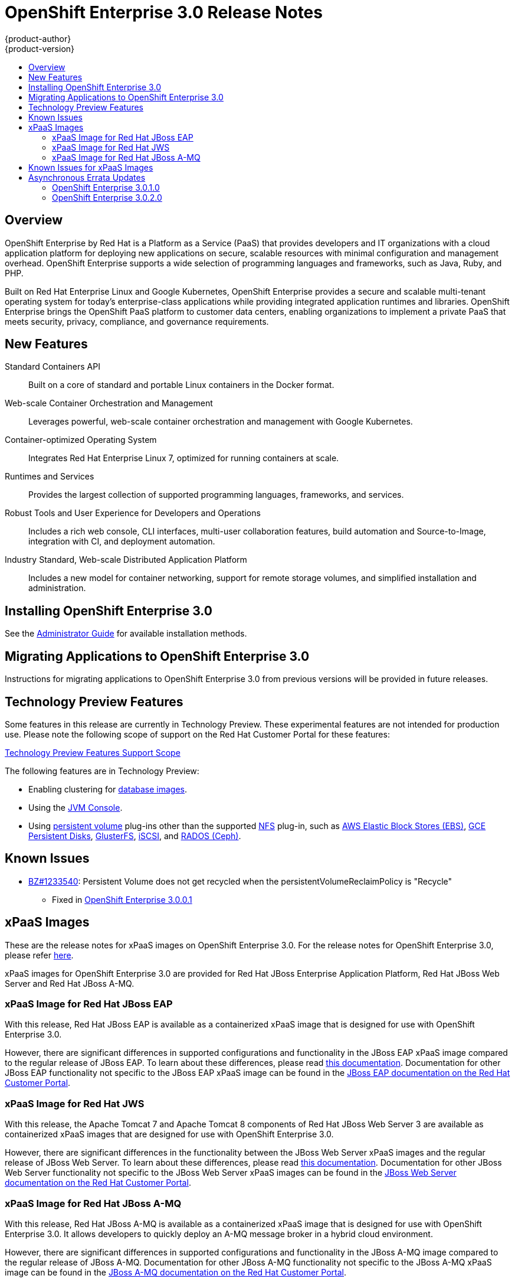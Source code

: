 = OpenShift Enterprise 3.0 Release Notes
{product-author}
{product-version}
:data-uri:
:icons:
:experimental:
:toc: macro
:toc-title:
:prewrap!:

toc::[]

== Overview

OpenShift Enterprise by Red Hat is a Platform as a Service (PaaS) that provides
developers and IT organizations with a cloud application platform for deploying
new applications on secure, scalable resources with minimal configuration and
management overhead. OpenShift Enterprise supports a wide selection of
programming languages and frameworks, such as Java, Ruby, and PHP.

Built on Red Hat Enterprise Linux and Google Kubernetes, OpenShift Enterprise
provides a secure and scalable multi-tenant operating system for today's
enterprise-class applications while providing integrated application runtimes
and libraries. OpenShift Enterprise brings the OpenShift PaaS platform to
customer data centers, enabling organizations to implement a private PaaS that
meets security, privacy, compliance, and governance requirements.

== New Features

Standard Containers API::
Built on a core of standard and portable Linux containers in the Docker format.

Web-scale Container Orchestration and Management::
Leverages powerful, web-scale container orchestration and management with Google Kubernetes.

Container-optimized Operating System::
Integrates Red Hat Enterprise Linux 7, optimized for running containers at
scale.

Runtimes and Services::
Provides the largest collection of supported programming languages, frameworks,
and services.

Robust Tools and User Experience for Developers and Operations::
Includes a rich web console, CLI interfaces, multi-user collaboration features,
build automation and Source-to-Image, integration with CI, and deployment
automation.

Industry Standard, Web-scale Distributed Application Platform::
Includes a new model for container networking, support for remote storage
volumes, and simplified installation and administration.

== Installing OpenShift Enterprise 3.0

See the link:../install_config/install/index.html[Administrator Guide] for
available installation methods.

== Migrating Applications to OpenShift Enterprise 3.0

Instructions for migrating applications to OpenShift Enterprise 3.0 from
previous versions will be provided in future releases.

[[technology-preview]]
== Technology Preview Features

Some features in this release are currently in Technology Preview. These
experimental features are not intended for production use. Please note the
following scope of support on the Red Hat Customer Portal for these features:

https://access.redhat.com/support/offerings/techpreview[Technology Preview
Features Support Scope]

The following features are in Technology Preview:

- Enabling clustering for link:../using_images/db_images/index.html[database
images].
- Using the
link:../architecture/infrastructure_components/web_console.html#jvm-console[JVM
Console].
- Using link:../dev_guide/persistent_volumes.html[persistent volume] plug-ins
other than the supported
link:../install_config/persistent_storage/persistent_storage_nfs.html[NFS]
plug-in, such as
link:../rest_api/kubernetes_v1.html#v1-awselasticblockstorevolumesource[AWS
Elastic Block Stores (EBS)],
link:../rest_api/kubernetes_v1.html#v1-gcepersistentdiskvolumesource[GCE
Persistent Disks],
link:../rest_api/kubernetes_v1.html#v1-glusterfsvolumesource[GlusterFS],
link:../rest_api/kubernetes_v1.html#v1-iscsivolumesource[iSCSI], and
link:../rest_api/kubernetes_v1.html#v1-rbdvolumesource[RADOS (Ceph)].

== Known Issues

* https://bugzilla.redhat.com/show_bug.cgi?id=1233540[BZ#1233540]: Persistent
Volume does not get recycled when the persistentVolumeReclaimPolicy is
"Recycle"
** Fixed in
https://access.redhat.com/errata/product/290/ver=3.0.0.0/rhel---7/x86_64/RHBA-2015:1209[OpenShift
Enterprise 3.0.0.1]

== xPaaS Images

These are the release notes for xPaaS images on OpenShift Enterprise
3.0. For the release notes for OpenShift Enterprise 3.0, please refer
link:../whats_new/ose_3_0_release_notes.html[here].

xPaaS images for OpenShift Enterprise 3.0 are provided for Red Hat JBoss
Enterprise Application Platform, Red Hat JBoss Web Server and Red Hat
JBoss A-MQ.

=== xPaaS Image for Red Hat JBoss EAP

With this release, Red Hat JBoss EAP is available as a containerized
xPaaS image that is designed for use with OpenShift Enterprise 3.0.

However, there are significant differences in supported configurations
and functionality in the JBoss EAP xPaaS image compared to the regular
release of JBoss EAP. To learn about these differences, please read
link:../using_images/xpaas_images/eap.html[this documentation].
Documentation for other JBoss EAP functionality not specific to the
JBoss EAP xPaaS image can be found in the
https://access.redhat.com/documentation/en-US/JBoss_Enterprise_Application_Platform/[JBoss EAP documentation on the Red Hat Customer Portal].

=== xPaaS Image for Red Hat JWS

With this release, the Apache Tomcat 7 and Apache Tomcat 8 components of
Red Hat JBoss Web Server 3 are available as containerized xPaaS images
that are designed for use with OpenShift Enterprise 3.0.

However, there are significant differences in the functionality between the JBoss Web
Server xPaaS images and the regular release of JBoss Web Server. To
learn about these differences, please read
link:../using_images/xpaas_images/jws.html[this documentation].
Documentation for other JBoss Web Server functionality not specific to
the JBoss Web Server xPaaS images can be found in the
https://access.redhat.com/documentation/en-US/Red_Hat_JBoss_Web_Server/[JBoss
Web Server documentation on the Red Hat Customer Portal].

=== xPaaS Image for Red Hat JBoss A-MQ

With this release, Red Hat JBoss A-MQ is available as a containerized
xPaaS image that is designed for use with OpenShift Enterprise 3.0. It
allows developers to quickly deploy an A-MQ message broker in a hybrid
cloud environment.

However, there are significant differences in supported configurations and
functionality in the JBoss A-MQ image
compared to the regular release of JBoss A-MQ. Documentation for other
JBoss A-MQ functionality not specific to the JBoss A-MQ xPaaS image can
be found in the
https://access.redhat.com/documentation/en-US/Red_Hat_JBoss_A-MQ/[JBoss A-MQ documentation on the Red Hat Customer Portal].

== Known Issues for xPaaS Images

These are the current known issues along with any known workarounds.

*JWS*

* https://issues.jboss.org/browse/CLOUD-57[https://issues.jboss.org/browse/CLOUD-57]: Tomcat's access log valve logs to file in container instead of
stdout
+
Due to this issue, the logging data is not available for the central logging
facility. To work around this issue, use the `oc exec` command to get the
contents of the log file.

* https://issues.jboss.org/browse/CLOUD-153[https://issues.jboss.org/browse/CLOUD-153]: `mvn clean` in JWS STI can fail
+
It is not possible to clean up after a build in JWS STI because the Maven
command `mvn clean` fails. This command fails due to Maven not being able to
build the object model during startup.
+
To work around this issue, add Red Hat and JBoss repositories into the
*_pom.xml_* file of the application if the application uses dependencies from
there.

* https://issues.jboss.org/browse/CLOUD-156[https://issues.jboss.org/browse/CLOUD-156]: Datasource realm configuration is incorrect for JWS
+
It is not possible to do correct JNDI lookup for datasources in the current JWS
image if an invalid combination of datasource and realm properties is defined.
If a datasource is configured in the *_context.xml_* file and a realm in the
*_server.xml_* file, then the *_server.xml_* file's `*localDataSource*` property
should be set to *true*.

*EAP*

* https://issues.jboss.org/browse/CLOUD-61[https://issues.jboss.org/browse/CLOUD-61]: JPA application fails to start when the database is not available
+
JPA applications fail to deploy in the EAP OpenShift Enterprise 3.0 image if an
underlying database instance that the EAP instance relies on is not available at
the start of the deployment. The EAP application tries to contact the database
for initialization, but because it is not available, the server starts but the
application fails to deploy.
+
There are no known workarounds available at this stage for this issue.

* https://issues.jboss.org/browse/CLOUD-158[https://issues.jboss.org/browse/CLOUD-158]: Continuous HornetQ errors after scale down "Failed to create netty
connection"
+
In the EAP image, an application not using messaging complains about messaging
errors related to HornetQ when being scaled.
+
Since there are no configuration options to disable messaging to work around
this issue, simply include the *_standalone-openshift.xml_* file within the
source of the image and remove or alter the following lines related to
messaging:
+
----
Line 18:

<!-- ##MESSAGING_EXTENSION## -->

Line 318:

<!-- ##MESSAGING_SUBSYSTEM## -->
----

* https://issues.jboss.org/browse/CLOUD-161[https://issues.jboss.org/browse/CLOUD-161]:
EAP pod serving requests before it joins cluster, some sessions reset after
failure
+
In a distributed web application deployed on an EAP image, a new container
starts serving requests before it joins the cluster.
+
There are no known workarounds available at this stage for this issue.

*EAP and JWS*

* https://issues.jboss.org/browse/CLOUD-159[https://issues.jboss.org/browse/CLOUD-159]: Database pool configurations should contain validation SQL setting
+
In both the EAP and JWS images, when restarting a crashed database instance, the
connection pools contain stale connections.
+
To work around this issue, restart all instances in case of a database failure.

*A-MQ*

There are no known issues in the A-MQ image.

[[asynchronous-errata-updates]]

== Asynchronous Errata Updates

Security, bug fix, and enhancement updates for OpenShift Enterprise 3.0 are
released as asynchronous errata through the Red Hat Network. All OpenShift
Enterprise 3.0 errata is
link:https://access.redhat.com/downloads/content/290/ver=3.0.0.0/rhel---7/3.0.0.0/x86_64/product-errata[available
on the Red Hat Customer Portal]. See the
https://access.redhat.com/support/policy/updates/openshift[OpenShift Enterprise
Life Cycle] for more information about asynchronous errata.

Red Hat Customer Portal users can enable errata notifications in the account
settings for Red Hat Subscription Management (RHSM). When errata notifications
are enabled, users are notified via email whenever new errata relevant to their
registered systems are released.

[NOTE]
====
Red Hat Customer Portal user accounts must have systems registered and consuming
OpenShift Enterprise entitlements for OpenShift Enterprise errata notification
emails to generate.
====

The following sections provide notes on enhancements and bug fixes for each
release.

[IMPORTANT]
====
For any release, always review the Administrator Guide for instructions on
link:../install_config/upgrades.html[upgrading your OpenShift cluster] properly,
including any additional steps that may be required for a specific release.
====

[[ose-3-0-1-0]]

=== OpenShift Enterprise 3.0.1.0

OpenShift Enterprise release 3.0.1.0
(https://access.redhat.com/errata/product/290/ver=3.0.0.0/rhel---7/x86_64/RHBA-2015:1540[RHBA-2015:1540])
is now available. Ensure that you follow the instructions on
link:../install_config/upgrades.html[upgrading your OpenShift cluster] properly,
including steps specific to this release.

This release includes the following enhancements and bug fixes:

*Backwards Compatibility*

.API
* The `pods/exec` endpoint is being moved to `POST` instead of `GET`. For
backwards compatibility, `GET` continues to be supported. Clients will try to
use `POST`, and if that fails, will try to use `GET`. If you have an existing
deployment, the default policy will need to be updated prior to 1.1.0. See
https://github.com/openshift/origin/issues/3717[Issue #3717] for more
information.
* The `*hostDir*` volume type has been renamed `*hostPath*` in all `*Pod*` and
`*PodTemplate*` objects.
* `*Pod*`: The `*serviceAccount*` field changed to `*serviceAccountName*`.
OpenShift will continue to accept and output both fields;
`*serviceAccountName*` takes precedence.
* `*Pod*`: The `*host*` field changed to `*nodeName*`. OpenShift will continue
to accept and output both fields; `*nodeName*` takes precedence.
* `*Service*`: The `*portalIP*` field changed to `*clusterIP*`. OpenShift will
continue to accept and output both fields; `*clusterIP*` takes precedence.
* `*Service*`: The protocol for a port under a `*Service*`, `*Endpoint*`, or
`*Container*` must be uppercased: *TCP* instead of *tcp*, and *UDP* instead of
*udp*. OpenShift will continue to accept all case variations.

.Stored Objects
* Build pods previously inherited the labels of the build. This resulted in
pods from builds being accidentally being included in deployments that had
similar labels. It was never intended that build pods should share labels
with existing components, so this behavior has been removed. Queries that
attempt to retrieve build pods by label will no longer work.

*Enhancements*

.For Administrators
* Kubernetes was updated to v1.0.0.
* To make it easier to link:../install_config/upgrades.html[upgrade your cluster],
the `oadm reconcile-cluster-roles` command has been added to
link:../install_config/upgrades.html#updating-policy-definitions[update your
cluster roles] to match the internal default. Use this command to verify the
cluster infrastructure users have the appropriate permissions.
* A new
link:../install_config/configuring_authentication.html#LDAPPasswordIdentityProvider[LDAP
authentication identity provider] has been added, allowing administrators to
configure OpenShift to verify passwords and users against an LDAP server
directly.
* The master's CA certificate can be made available as a secret inside pods,
making it easier to manage secure TLS inside the cluster. To enable this in an
existing configuration,
link:../admin_guide/service_accounts.html#enable-service-account-authentication[set
the `*masterCA*` field] in the
link:../install_config/master_node_configuration.html#master-configuration-files[master
configuration file].
* The current version of the master is now shown on startup, and startup
logging has been cleaned up.
* The ability to use host ports and the `*hostNetwork*` option is now properly
secured by
link:../architecture/additional_concepts/authorization.html#security-context-constraints[security
context constraints] (SCCs), and only restricted or higher users can use them.
* The `*RunAsNonRoot*` option for pod SCCs has been added. It is now possible to
restrict users to running pods that are non-root (i.e., pods that have an
explicit *USER* numeric value set in their Docker image or have specified the
user ID on their pod SCC).

.For Developers
* Output for `oc status` has been improved to make it easier to see the types of
objects being presented.
* You can now search for images, templates, and other inputs for the `oc
new-app` command using the `--search` and `--list` flags. For example, to find
all of the images or templates that include PHP:
+
----
$ oc new-app --search php
----
* The `oc new-app` command now always add an `app=<name>` label on the created
objects when you do not specify labels with `--labels`. The name is inferred
from `--name` or the name of the first component passed to the command. For
example:
+
----
$ oc new-app php
----
+
adds a label `app=php` to all of objects it creates. You can then easily delete
all of those components using:
+
----
$ oc delete all -l app=php
----
* The `oc rsh <pod>` command has been added, which is a shortcut for:
+
----
$ oc exec -itp POD -- bash
----
+
The new command makes it easier to get a remote shell into your pods.
* Rolling updates can now be done by percentage: you can specify the percentage
of pods to update by a negative or positive amount that adjusts the amount of
replicas in chunks. If negative, old deployments are scaled down first. If
positive, extra pods are created first. The rolling update works to keep the
desired amount of pods running (100% of the old deployment size when a
positive percentage or 100%-`*UpdatePercent*` when negative) as it goes.

*Bug Fixes*

.For Cluster Administrators
* The `openshift start --print-ip` command was added, which reports the IP that
the master will use if no `--master` address is provided, then exits.
* OpenShift performance when idling has been improved by removing an inefficient
timer loop.
* The router and internal registry now default to using the `*RollingUpdate*`
strategy deployment. Red Hat recommends updating any existing router or
registry installations if you plan on scaling them up to multiple pods.
* The `oadm policy who-can` command now shows additional information.
* Master startup no longer has a chance to generate certificates with duplicate
serial numbers, which previously rendered them unusable.

.For Developers
* For the `oc new-app` command:
** http://www.scala-lang.org/[Scala] Git repositories are now detected.
** A bug was fixed where explicit tags were being set on new image streams,
 which confused builds.
** Ports are now exposed that were defined in the source *_Dockerfile_* when
 creating an application from a Git repository.
** The *FROM* instruction in a *_Dockerfile_* can now point to an image stream
 or invalid image.
** For any image that has volumes, `*emptyDir*` volumes are now created and the
user is informed.
** All ports defined on the image can now be exposed on the generated service.
** The `--name` argument now also changes
the name of the image stream.
** Labels passed with `--labels` are now properly set onto the pod template and
selector for the deployment.
* The `oc status` command now shows standalone replication controllers and a
number of other warnings about issues.
* The timeout for log sessions and the `oc exec` and `oc portforward` commands
has been increased from 5 minutes to 1 hour.
* Cleanup and improvements were made to the *Browse* pages in the web console,
including a better layout at smaller resolutions.
* OpenShift now avoids writing excessive log errors on initial deployments when
the image is not yet available.
* https://quay.io/[Quay.io] registries are now supported by using cookies when
importing images.
* Docker images of the form *<registry>/<name>* are now properly handled by the
`oc new-app` command and the image import functionality.
* Secret volumes are now unique for push and pull secrets during builds.
* The `oc secret` commands now provide better usage errors.
* Builds are now filtered by completion time in the *Overview* page of the web
console.
* A race condition was fixed when service accounts with *_.dockercfg_* files
(for pull secrets) were deleted.
* When generating and adding secrets to a service account, the `oc secrets add`
command now allows the user to specify which type of secret is being added:
`mount` or `pull`.
* The custom builder build type now allows image output to be disabled instead
of requiring it on input.
* WebSocket errors in the web console are now handled more effectively.
* The `*http_proxy*` and `*HTTP_PROXY*` environment variables can now be passed
to builds.
* Routes now default to using the route name when creating a virtual host, not
the service name.
* The `oc expose` command no longer defaults to creating routes, except when a
service is exposed.
* More detail is now shown on the image streams page in the web console.
* Source code revision information is now shown in the `oc describe build`
output.
* TLS termination output is now shown in `oc describe route` output.
* Image importing now works with registries that do not implement the whole
Docker Registry API (e.g., Pulp read-only registries).
* Deployment configurations now trigger deployment when the `*metadata*` field
of the pod template is changed, not just when the `*spec*` is changed.
* The project request template now allows Kubernetes objects as well as
OpenShift objects.
* The `oc volume` command can now change the volume type when the `--mount-path`
is unambiguous.
* Builds now properly cancel when the user requests them, rather than running to
completion.
* The `oc export` command no longer fails when exporting image streams that do
not have tags under their `*spec*`.
* Attempting to use the default PostgreSQL database service templates after
using a default MySQL template failed with errors reporting "mysql" already
exists. This was due to an incorrect value in the PostgreSQL templates, which
has now been fixed.
(https://bugzilla.redhat.com/show_bug.cgi?id=1245559[BZ#1245559])
* Previously when creating from templates in the web console, the creation would
fail if the template contained certain API object types, including persistent
volume claims, secrets, and service accounts. This was due to the web console
missing these types from its API type map. The type map has now been updated
to include these missing types, and the web console also now gracefully
handles unrecognized object types, reporting a relevant error message.
(https://bugzilla.redhat.com/show_bug.cgi?id=1244254[BZ#1244254])
* The web console previously produced errors when users attempted to create from
templates that had a Custom build strategy. The errors obscured the template
parameters from being shown or managed. The web console has now been updated
to properly handle Custom and Docker build strategies in templates. As a
result, the errors no longer occur, and template parameters can be viewed and
managed. (https://bugzilla.redhat.com/show_bug.cgi?id=1242312[BZ#1242312])
* If the *nfs-utils* package was not installed on a node host, when a user tried
to add an NFS volume to an application, the mount operation would fail for the
pod. This bug fix adds the *nfs-utils* package as a dependency for the
*atomic-openshift-node* package so it is installed on all node hosts by default.
(https://bugzilla.redhat.com/show_bug.cgi?id=1238565[BZ#1238565])
* Previously, pruning images associated with an image stream that had been
removed would fail. This bug fix updates layer pruning to always delete blobs
from the registry, even if the image stream(s) that referenced the layer no
longer exists. In the event that there are no longer any image streams
referencing the layer, the blob can still be deleted, but not the registry
image repository layer link files.
(https://bugzilla.redhat.com/show_bug.cgi?id=1237271[BZ#1237271])
* The *Documentation* link in the header of the web console previously linked to
the latest OpenShift Origin documentation. It has been updated to now point to
the OpenShift Enterprise documentation for the current version.
(https://bugzilla.redhat.com/show_bug.cgi?id=1233772[BZ#1233772])
* The *Create* page in the web console has been updated to make it more obvious
that there are two options rather than one. The headings have been modified to
"Create Using Your Code" and "Create Using a Template", and a separator has
been added between the two options.
(https://bugzilla.redhat.com/show_bug.cgi?id=1233488[BZ#1233488])
* Previously using the CLI, labels could be set to empty values, and setting
labels to invalid values produced an unfriendly error. This bug fix updates
the CLI to no longer allow setting labels to empty values, and setting labels
to invalid values produces a better error message.
(https://bugzilla.redhat.com/show_bug.cgi?id=1230581[BZ#1230581])

[[ose-3-0-2-0]]

=== OpenShift Enterprise 3.0.2.0

OpenShift Enterprise release 3.0.2.0
https://access.redhat.com/errata/product/290/ver=3.0.0.0/rhel---7/x86_64/RHBA-2015:1835[(RHBA-2015:1835)]
is now available. Ensure that you follow the instructions on
link:../install_config/upgrades.html[upgrading your OpenShift cluster] properly,
including steps specific to this release.

This release includes the following enhancements and bug fixes:

*Backwards Compatibility*

.API
* If a deployment configuration is created without specifying the `*triggers*`
field, the deployment now defaults to having a
link:../dev_guide/builds.html#config-change-triggers[configuration change
trigger].
* The new `*subjects*` field (a list of object references) is now available when
creating link:../architecture/additional_concepts/authorization.html[role
bindings]. You can pass object references to `*User*`, `*SystemUser*`,
`*Group*`, `*SystemGroup*`, or `*ServiceAccount*` when defining the binding.
Passing a reference to a service account resolves the correct name, making it
easier to grant access to service accounts in the current namespace. If users
or groups are also specified, they take priority over values set in
`*subjects*`.
* Template parameters now support `*displayName*`, which is an optional field to
use from user interfaces when your template is shown.
* link:../dev_guide/builds.html#custom-secrets[Secrets can now be added to
custom builds] and mounted at user-specified locations.
* Validation of the `*container.ports.name*` field was changed:
** If specified, the value must be no more than 15 characters, have at least one letter [a-z]
and contain only [a-z0-9-].  Hyphens cannot be leading or trailing characters, or adjacent to
each other.
** Resources generated by the web console, command line tooling, or templates were all updated
to conform to the updated syntax.
** Existing data may require manual modification to either remove the `*container.ports.name*`
or update its value to conform to the new validation rules.  Failure to do so may result in an
inability to create pod resources that specify the invalid syntax.
** A symptom of an invalid configuration would be the production of a large number of *Event*
resources whose *Event.Reason* is *failedCreate* and whose *Event.Message* includes the string
*must be an IANA_SVC_NAME*.  Operators must edit the *Event.InvolvedObject* to address the invalid
configuration by doing an `oc edit` command.
* Pending removal:
** Support for `v1beta3` from the API and from client commands will be removed
in OpenShift Enterprise 3.1.
** Builds marked only with the *build* label will no longer be considered part
of their parent build configuration in OpenShift Enterprise 3.1. You can see
a list of affected builds by running:
+
----
$ oc get builds --all-namespaces
----
+
Then look for builds that only have the *build* label and not
*openshift.io/build*. See https://github.com/openshift/origin/issues/3502[Issue
#3502] for more information.
** The `*spec.rollingParams.updatePercent*` field on deployment configurations
will no longer be recognized in OpenShift Enterprise 3.1. Use
`*maxUnavailable*` and `*maxSurge*` instead.

*Enhancements*

.Security
* Secrets were previously limited to only being available in pods when the
service account referenced them. To make it easier to use secrets in
templates, this is now disabled by default. Cluster administrators can
override this by setting the `*serviceAccountConfig.limitSecretReferences*`
variable to *true* in the
link:../install_config/master_node_configuration.html#master-configuration-files[master
configuration file] to force this for the whole platform. Project
administrators can also set the *"kubernetes.io/enforce-mountable-secrets"*
annotation to *"true"* on a particular service account to require that check.

.Platform
* link:../architecture/additional_concepts/other_api_objects.html#group[Groups]
of users are now supported. Cluster administrators can use the `oadm groups`
command to manage them.
* Service accounts are now more easily bound to roles through the new
`*subjects*` field, as described in *Backwards Compatibility* above.

.Web Console
* You can now deploy, rollback, retry, and cancel deployments from the web
console.
* You can now cancel running builds from the web console.
* Improvements have been made to layout and readability at mobile resolutions.
* You can now link:../install_config/web_console_customization.html[customize the
web console and login page].

.Networking/Routing
* The `--host-network` flag has been added to the `openshift router` command to
allow the router to run with the container network stack when set to *false*.
* The default host name for a route has been changed to the form
`<route-name>-<namespace>.<suffix>`. This allows TLS wildcards on `<suffix>`
to work properly.
* A link:../architecture/core_concepts/routes.html#f5-router[new *F5 BIG-IP®*
router plug-in] has been added, allowing F5 routers to be dynamically
configured.
* The router can now be configured to serve a subset of the routes in your
deployment:
** Pass `--namespace` to the router command to select routes in a single
namespace.
** Pass `--labels=<selector>` or `--fields=<selector>` to select only routes
with the provided labels or fields.
** Pass `--project-labels=*` to show routes in all labels that the router's
service account is granted access to, `--project-labels=<selector>` to filter
that list by label, or `--namespace-labels=<selector>` to filter all labels
when the router service account has that permission.
+
[NOTE]
====
The label list is updated every 10 minutes or when the router restarts, so new
projects may not instantly get served.
====
* Both the F5 and HAProxy routers now allow only the first route (by creation
timestamp) with a given `*host*` or generated host (when you omit the `*Host*`
field) to claim that route name. If multiple routes with the same host but
different paths are defined, all routes in the same namespace as the oldest
route with that host will be included. If the oldest route is deleted, and the
next oldest route is in a different namespace, only routes in that other
namespace will be served.

.Images
* Importing and pulling from Docker v2 registries is now supported.
* The `oc import-image` command can now create image streams with the `--from`
flag, specifying the image repository you want to import.
* When you tag an image with `oc tag` into an image stream that does not exist,
an image stream can now be automatically created.

.Storage
* The `oc volume` command now lists by default and shows you additional
information about each volume type.
* Persistent volume claims now show whether they are provisioned or not, their
size, and details about their bound persistent volume. The `oc volume` command
can also now create a new persistent volume claim for you if you specify the
`--claim-size` flag.

.CLI
* The `--list` flag has been added to the `oc new-app` command to display list
of available images and templates.
* The `--short` and `-q` flags have been added to the `oc project` command to
only display the project name.

.Builds
* Custom builds now allow a `*forcePull*` flag to indicate that the
link:../dev_guide/builds.html#custom-force-pull[custom builder image must be
pulled].
* link:../dev_guide/builds.html#image-change-triggers[Multiple image change
triggers] are now allowed in build configurations.
* The `--commit=<commit>` flag has been added to `oc start-build`, which
triggers a build of the exact Git commit specified.
* The `--env` flag has been added to `oc new-build`, allowing you to set
environment variables on your S2I builds.
* The `--wait` flag has been added to `oc start-build`, allowing you to wait for
the build completion without viewing the logs.

.Templates
* The `*required*` attribute has been added to template parameters. Templates
now cannot be instantiated without supplying a value for all required
parameters.

.Remote Execution
* The `oc rsh` command now accepts commands and arguments after the pod is
specified:
+
----
oc rsh <pod> <command> [<arguments>]
----
+
This behavior more closely mimics the `ssh` command. A TTY is automatically
allocated if your current shell passes one, otherwise you can specify `-t` to
force a TTY or `-T` to disable it.
* A number of stability and hanging issues have been resolved with `oc exec` and
`oc rsh`. However, Docker 1.6.2 has a known issue with hangs to remote shells
via `docker exec`, so Red Hat recommends upgrading Docker to a 1.7 or 1.8
build.

*Bug Fixes*

.For Developers
* The web console now allows users to specify the Git reference (branch or tag)
from which their build will be created.
(https://bugzilla.redhat.com/show_bug.cgi?id=1250153[BZ#1250153])
* Users may now specify the replica count by adjusting the scale of a deployment
configuration. This is useful for setting the replica count before a
replication controller has been created so that the value will be used for
replication controllers created in the future.
(https://bugzilla.redhat.com/show_bug.cgi?id=1250652[BZ#1250652])
* Docker client libraries were updated, and OpenShift can now import images from
authenticated Docker v2
registries.(https://bugzilla.redhat.com/show_bug.cgi?id=1255502[BZ#1255502])
* Git URI parsing has been updated to account for _git://_ style URIs, and as a
result builds using these URIs no longer fail.
(https://bugzilla.redhat.com/show_bug.cgi?id=1261449[BZ#1261449])
* Project administrators can now change a project's display name and description
by updating the project using `oc edit`.
* Updated the set of labels generated when creating a new application from
source in the web console, just as in the CLI with `oc new-app`.
* Improved the display of builds in the web console.
* Builds in which a pod is not created are no longer marked as successful in the
web console.
* S2I builds that may run as root are now prevented from starting, based on
security context constraints on the builder service account.
* Remote shell access to builder containers is now prevented.
* Builds are now listed in the CLI according to creation timestamp.
* Builds from `oc new-app` are now started immediately with the
link:../dev_guide/builds.html#config-change-triggers[configuration change
trigger].
* The help text for `oc get projects` has been fixed.
* Hangs when using `oc exec` without a TTY no longer occur.
* The `oc import-image` command no longer panics when an error occurs.
* The `--search` and `--list` options are now suggested when calling `oc
new-app` with no arguments.
* When running `oc scale` against a deployment configuration with no
deployments, the replicas are now set directly.

.For Cluster Administrators

* Administrators can now configure the IP address used for SDN traffic. Passing
node IPs as a configuration option on the node allows it to be set distinct from
the node host name for listening on other interfaces. (https://bugzilla.redhat.com/show_bug.cgi?id=1253596[BZ#1253596])
* SDN node events are now triggered when a node IP changes.
* The link:../dev_guide/deployments.html#rolling-strategy[Rolling deployment
strategy] is now used for router deployments.
* The `*mode http*` configuration has been added to the HAProxy front end SNI
definition.
* Upgraded the integrated *etcd* to v2.1.2.
* Upgraded the internal Docker registry to v2.0.1.
* The Kubernetes master service address (the first address in the service CIDR
range) has been added to the generated certificates to allow pods to verify
TLS connections to the API.
* Permissions are now preserved during image builds.
* Panics in the API server are now recovered instead of allowing the server to
crash.
* The OpenShift SDN MTU is now configurable.
